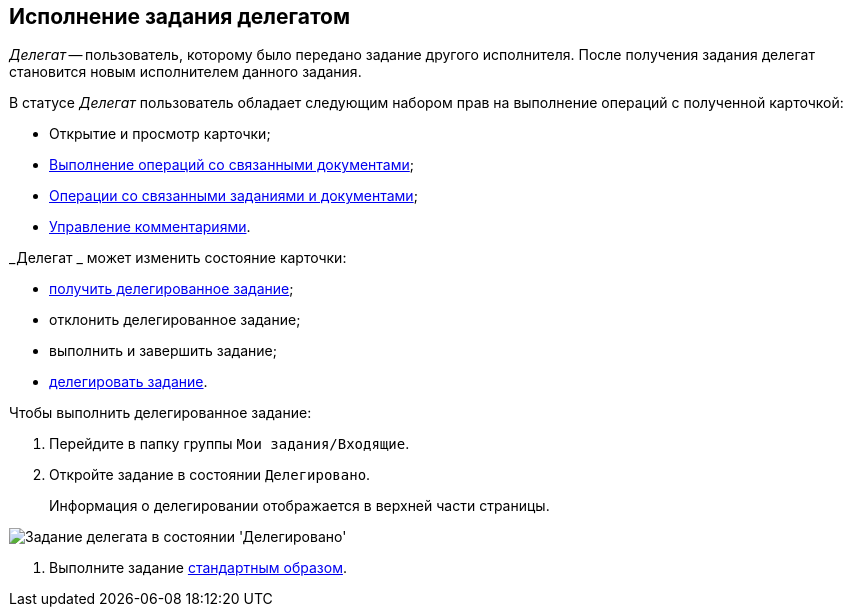 
== Исполнение задания делегатом

_Делегат_ -- пользователь, которому было передано задание другого исполнителя. После получения задания делегат становится новым исполнителем данного задания.

В статусе _Делегат_ пользователь обладает следующим набором прав на выполнение операций с полученной карточкой:

* Открытие и просмотр карточки;
* xref:tcard_related_documents.adoc[Выполнение операций со связанными документами];
* xref:Task_WorkWithAdditional.adoc[Операции со связанными заданиями и документами];
* xref:tcard_comments.adoc[Управление комментариями].

_Делегат _ может изменить состояние карточки:

* xref:task_tcard_change_state_get_task_from_performer.adoc[получить делегированное задание];
* отклонить делегированное задание;
* выполнить и завершить задание;
* xref:task_tcard_change_state_delegate.adoc[делегировать задание].

Чтобы выполнить делегированное задание:

. Перейдите в папку группы `Мои задания/Входящие`.
. Откройте задание в состоянии `Делегировано`.
+
Информация о делегировании отображается в верхней части страницы.

image::tcard_delegated_performer.png[Задание делегата в состоянии 'Делегировано']
. Выполните задание xref:task_tcard_change_state_finish_performer.adoc[стандартным образом].
